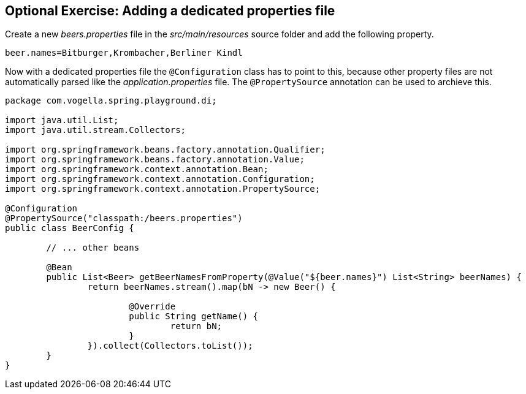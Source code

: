 == Optional Exercise: Adding a dedicated properties file

Create a new _beers.properties_ file in the _src/main/resources_ source folder and add the following property.


[source, properties]
----
beer.names=Bitburger,Krombacher,Berliner Kindl
----

Now with a dedicated properties file the `@Configuration` class has to point to this,
because other property files are not automatically parsed like the _application.properties_ file.
The `@PropertySource` annotation can be used to archieve this.

[source,java]
----
package com.vogella.spring.playground.di;

import java.util.List;
import java.util.stream.Collectors;

import org.springframework.beans.factory.annotation.Qualifier;
import org.springframework.beans.factory.annotation.Value;
import org.springframework.context.annotation.Bean;
import org.springframework.context.annotation.Configuration;
import org.springframework.context.annotation.PropertySource;

@Configuration
@PropertySource("classpath:/beers.properties")
public class BeerConfig {

	// ... other beans

	@Bean
	public List<Beer> getBeerNamesFromProperty(@Value("${beer.names}") List<String> beerNames) {
		return beerNames.stream().map(bN -> new Beer() {
			
			@Override
			public String getName() {
				return bN;
			}
		}).collect(Collectors.toList());
	}
}
----

